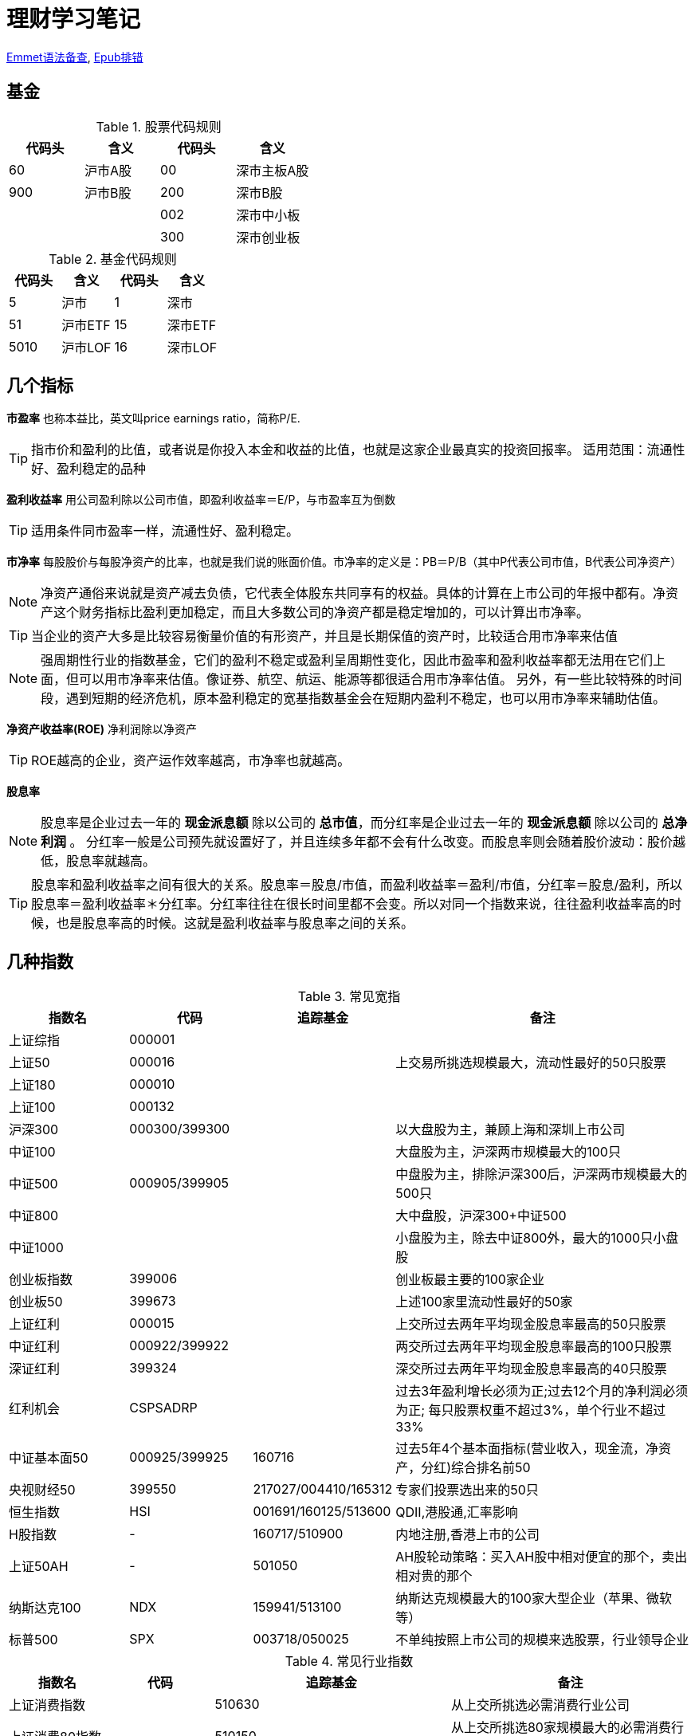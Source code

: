 = 理财学习笔记

ifdef::env-github[]
:tip-caption: :bulb:
:note-caption: :information_source:
:important-caption: :heavy_exclamation_mark:
:caution-caption: :fire:
:warning-caption: :warning:
endif::[]

https://github.com/paddingme/Learning-HTML-CSS/issues/17[Emmet语法备查], http://validator.idpf.org/[Epub排错]

== 基金

.股票代码规则
[format="csv", options="header"]
|===
代码头,含义,代码头,含义
60,沪市A股,00,深市主板A股
900,沪市B股,200,深市B股
,,002,深市中小板
,,300,深市创业板
|===
.基金代码规则
[format="csv", options="header"]
|===
代码头,含义,代码头,含义
5,沪市,1,深市
51,沪市ETF,15,深市ETF
5010,沪市LOF,16,深市LOF
|===

== 几个指标

*市盈率* 也称本益比，英文叫price earnings ratio，简称P/E.

TIP: 指市价和盈利的比值，或者说是你投入本金和收益的比值，也就是这家企业最真实的投资回报率。
适用范围：流通性好、盈利稳定的品种

**盈利收益率** 用公司盈利除以公司市值，即盈利收益率＝E/P，与市盈率互为倒数

TIP: 适用条件同市盈率一样，流通性好、盈利稳定。

*市净率* 每股股价与每股净资产的比率，也就是我们说的账面价值。市净率的定义是：PB＝P/B（其中P代表公司市值，B代表公司净资产）

NOTE: 净资产通俗来说就是资产减去负债，它代表全体股东共同享有的权益。具体的计算在上市公司的年报中都有。净资产这个财务指标比盈利更加稳定，而且大多数公司的净资产都是稳定增加的，可以计算出市净率。

TIP: 当企业的资产大多是比较容易衡量价值的有形资产，并且是长期保值的资产时，比较适合用市净率来估值

NOTE: 强周期性行业的指数基金，它们的盈利不稳定或盈利呈周期性变化，因此市盈率和盈利收益率都无法用在它们上面，但可以用市净率来估值。像证券、航空、航运、能源等都很适合用市净率估值。
另外，有一些比较特殊的时间段，遇到短期的经济危机，原本盈利稳定的宽基指数基金会在短期内盈利不稳定，也可以用市净率来辅助估值。

*净资产收益率(ROE)* 净利润除以净资产

TIP: ROE越高的企业，资产运作效率越高，市净率也就越高。

*股息率*

NOTE: 股息率是企业过去一年的 *现金派息额* 除以公司的 *总市值*，而分红率是企业过去一年的 *现金派息额* 除以公司的 *总净利润* 。
分红率一般是公司预先就设置好了，并且连续多年都不会有什么改变。而股息率则会随着股价波动：股价越低，股息率就越高。

TIP: 股息率和盈利收益率之间有很大的关系。股息率＝股息/市值，而盈利收益率＝盈利/市值，分红率＝股息/盈利，所以股息率＝盈利收益率＊分红率。分红率往往在很长时间里都不会变。所以对同一个指数来说，往往盈利收益率高的时候，也是股息率高的时候。这就是盈利收益率与股息率之间的关系。

== 几种指数

.常见宽指
[cols="2,2,2a,5a"]
|===
|指数名|代码|追踪基金|备注

|上证综指|000001||
|上证50|000016||上交易所挑选规模最大，流动性最好的50只股票
|上证180|000010||
|上证100|000132||
|沪深300|000300/399300||以大盘股为主，兼顾上海和深圳上市公司
|中证100|||大盘股为主，沪深两市规模最大的100只
|中证500|000905/399905||中盘股为主，排除沪深300后，沪深两市规模最大的500只
|中证800|||大中盘股，沪深300+中证500
|中证1000|||小盘股为主，除去中证800外，最大的1000只小盘股
|创业板指数|399006||创业板最主要的100家企业
|创业板50|399673||上述100家里流动性最好的50家
|上证红利|000015||上交所过去两年平均现金股息率最高的50只股票
|中证红利|000922/399922||两交所过去两年平均现金股息率最高的100只股票
|深证红利|399324||深交所过去两年平均现金股息率最高的40只股票
|红利机会|CSPSADRP||过去3年盈利增长必须为正;过去12个月的净利润必须为正; 每只股票权重不超过3%，单个行业不超过33%
|中证基本面50|000925/399925|160716|过去5年4个基本面指标(营业收入，现金流，净资产，分红)综合排名前50
|央视财经50|399550|217027/004410/165312|专家们投票选出来的50只
|恒生指数|HSI|001691/160125/513600|QDII,港股通,汇率影响
|H股指数|-|160717/510900|内地注册,香港上市的公司
|上证50AH|-|501050|AH股轮动策略：买入AH股中相对便宜的那个，卖出相对贵的那个
|纳斯达克100|NDX|159941/513100|纳斯达克规模最大的100家大型企业（苹果、微软等）
|标普500|SPX|003718/050025|不单纯按照上市公司的规模来选股票，行业领导企业
|===

.常见行业指数
[cols="2,2,2a,5a"]
|===
|指数名|代码|追踪基金|备注

|上证消费指数||510630|从上交所挑选必需消费行业公司
|上证消费80指数||510150|从上交所挑选80家规模最大的必需消费行业公司
|中证消费指数||159928/512600|从中证800，即沪深300和中证500中挑选必需消费行业公司
|全指消费指数||159946|从所有上市公司中挑选必需消费行业公司，覆盖范围最广
|中证医药||159929|从中证800指数中挑选医药行业
|中证医药100||000059|挑选了100家大型医药股
|上证医药指数||510660|只投资上交所的医药行业公司
|全指医药指数||159938|从整个A股中挑选医药行业
|细分医药||512120/000376|挑选了医药行业细分领域的主要公司
|300医药||512010|挑选了沪深300指数里的医药行业公司
|500医药||512300|挑选了中证500指数里的医药行业公司
|中证银行||161029/161723/161121/160517|
|证券行业|399975|512900/512880/161027/004070|中证全指证券行业指数
|可选消费|||
|中证800地产指数||160218/161721|沪深300和中证500中的地产企业
|中证军工|399967|161024/512680/512660/163115/002199|
|中证环保|000827|512580/163114/002984|
|中证白酒|399997|161725|
|养老|||
|===
